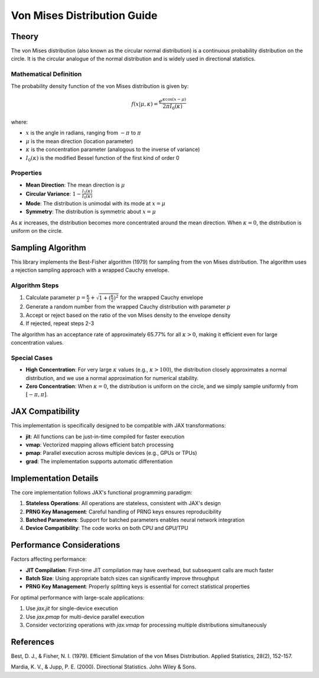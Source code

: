 Von Mises Distribution Guide
==========================

Theory
------

The von Mises distribution (also known as the circular normal distribution) is a continuous probability distribution on the circle. It is the circular analogue of the normal distribution and is widely used in directional statistics.

Mathematical Definition
^^^^^^^^^^^^^^^^^^^^^^

The probability density function of the von Mises distribution is given by:

.. math::

   f(x | \mu, \kappa) = \frac{e^{\kappa \cos(x - \mu)}}{2\pi I_0(\kappa)}

where:

- :math:`x` is the angle in radians, ranging from :math:`-\pi` to :math:`\pi`
- :math:`\mu` is the mean direction (location parameter)
- :math:`\kappa` is the concentration parameter (analogous to the inverse of variance)
- :math:`I_0(\kappa)` is the modified Bessel function of the first kind of order 0

Properties
^^^^^^^^^

- **Mean Direction**: The mean direction is :math:`\mu`
- **Circular Variance**: :math:`1 - \frac{I_1(\kappa)}{I_0(\kappa)}`
- **Mode**: The distribution is unimodal with its mode at :math:`x = \mu`
- **Symmetry**: The distribution is symmetric about :math:`x = \mu`

As :math:`\kappa` increases, the distribution becomes more concentrated around the mean direction. When :math:`\kappa = 0`, the distribution is uniform on the circle.

Sampling Algorithm
-----------------

This library implements the Best-Fisher algorithm (1979) for sampling from the von Mises distribution. The algorithm uses a rejection sampling approach with a wrapped Cauchy envelope.

Algorithm Steps
^^^^^^^^^^^^^^

1. Calculate parameter :math:`p = \frac{\kappa}{2} + \sqrt{1 + (\frac{\kappa}{2})^2}` for the wrapped Cauchy envelope
2. Generate a random number from the wrapped Cauchy distribution with parameter :math:`p`
3. Accept or reject based on the ratio of the von Mises density to the envelope density
4. If rejected, repeat steps 2-3

The algorithm has an acceptance rate of approximately 65.77% for all :math:`\kappa > 0`, making it efficient even for large concentration values.

Special Cases
^^^^^^^^^^^^

- **High Concentration**: For very large :math:`\kappa` values (e.g., :math:`\kappa > 100`), the distribution closely approximates a normal distribution, and we use a normal approximation for numerical stability.
- **Zero Concentration**: When :math:`\kappa = 0`, the distribution is uniform on the circle, and we simply sample uniformly from :math:`[-\pi, \pi]`.

JAX Compatibility
----------------

This implementation is specifically designed to be compatible with JAX transformations:

- **jit**: All functions can be just-in-time compiled for faster execution
- **vmap**: Vectorized mapping allows efficient batch processing
- **pmap**: Parallel execution across multiple devices (e.g., GPUs or TPUs)
- **grad**: The implementation supports automatic differentiation

Implementation Details
---------------------

The core implementation follows JAX's functional programming paradigm:

1. **Stateless Operations**: All operations are stateless, consistent with JAX's design
2. **PRNG Key Management**: Careful handling of PRNG keys ensures reproducibility
3. **Batched Parameters**: Support for batched parameters enables neural network integration
4. **Device Compatibility**: The code works on both CPU and GPU/TPU

Performance Considerations
-------------------------

Factors affecting performance:

- **JIT Compilation**: First-time JIT compilation may have overhead, but subsequent calls are much faster
- **Batch Size**: Using appropriate batch sizes can significantly improve throughput
- **PRNG Key Management**: Properly splitting keys is essential for correct statistical properties

For optimal performance with large-scale applications:

1. Use `jax.jit` for single-device execution
2. Use `jax.pmap` for multi-device parallel execution
3. Consider vectorizing operations with `jax.vmap` for processing multiple distributions simultaneously

References
----------

Best, D. J., & Fisher, N. I. (1979). Efficient Simulation of the von Mises Distribution. Applied Statistics, 28(2), 152-157.

Mardia, K. V., & Jupp, P. E. (2000). Directional Statistics. John Wiley & Sons. 